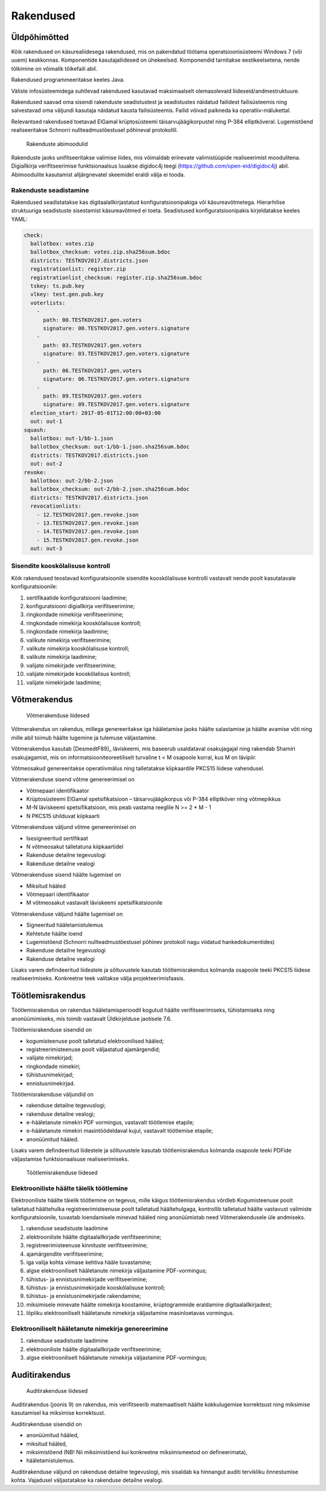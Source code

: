 ..  IVXV arhitektuur

Rakendused
==========


Üldpõhimõtted
-------------

Kõik rakendused on käsurealiidesega rakendused, mis on pakendatud töötama operatsioonisüsteemi Windows 7 (või uuem) keskkonnas. Komponentide kasutajaliidesed on ühekeelsed. Komponendid tarnitakse eestikeelsetena, nende tõlkimine on võimalik tõlkefaili abil.

Rakendused programmeeritakse keeles Java.

Väliste infosüsteemidega suhtlevad rakendused kasutavad maksimaalselt olemasolevaid liideseid/andmestruktuure.

Rakendused saavad oma sisendi rakenduste seadistustest ja seadistustes näidatud failidest failisüsteemis ning salvestavad oma väljundi kasutaja näidatud kausta failisüsteemis. Failid võivad paikneda ka operatiiv-mälukettal.

Relevantsed rakendused toetavad ElGamal krüptosüsteemi täisarvujäägikorpustel ning P-384 elliptkõveral. Lugemistõend realiseeritakse Schnorri nullteadmustõestusel põhineval protokollil.

.. figure:: model/app_modules.png

   Rakenduste abimoodulid


Rakenduste jaoks unifitseeritakse valimise liides, mis võimaldab erinevate valimistüüpide realiseerimist moodulitena. Digiallkirja verifitseerimise funktsionaalsus luuakse digidoc4j teegi (https://github.com/open-eid/digidoc4j) abil. Abimoodulite kasutamist alljärgnevatel skeemidel eraldi välja ei tooda.

Rakenduste seadistamine
```````````````````````

Rakendused seadistatakse kas digitaalallkirjastatud konfiguratsioonipakiga või käsureavõtmetega. Hierarhilise struktuuriga seadistuste sisestamist käsureavõtmed ei toeta. Seadistused konfiguratsioonipakis kirjeldatakse keeles YAML:

.. code-block:: yaml

   check:
     ballotbox: votes.zip
     ballotbox_checksum: votes.zip.sha256sum.bdoc
     districts: TESTKOV2017.districts.json
     registrationlist: register.zip
     registrationlist_checksum: register.zip.sha256sum.bdoc
     tskey: ts.pub.key
     vlkey: test.gen.pub.key
     voterlists:
       -
         path: 00.TESTKOV2017.gen.voters
         signature: 00.TESTKOV2017.gen.voters.signature
       -
         path: 03.TESTKOV2017.gen.voters
         signature: 03.TESTKOV2017.gen.voters.signature
       -
         path: 06.TESTKOV2017.gen.voters
         signature: 06.TESTKOV2017.gen.voters.signature
       -
         path: 09.TESTKOV2017.gen.voters
         signature: 09.TESTKOV2017.gen.voters.signature
     election_start: 2017-05-01T12:00:00+03:00
     out: out-1
   squash:
     ballotbox: out-1/bb-1.json
     ballotbox_checksum: out-1/bb-1.json.sha256sum.bdoc
     districts: TESTKOV2017.districts.json
     out: out-2
   revoke:
     ballotbox: out-2/bb-2.json
     ballotbox_checksum: out-2/bb-2.json.sha256sum.bdoc
     districts: TESTKOV2017.districts.json
     revocationlists:
       - 12.TESTKOV2017.gen.revoke.json
       - 13.TESTKOV2017.gen.revoke.json
       - 14.TESTKOV2017.gen.revoke.json
       - 15.TESTKOV2017.gen.revoke.json
     out: out-3


Sisendite kooskõlalisuse kontroll
`````````````````````````````````

Kõik rakendused teostavad konfiguratsioonile sisendite kooskõlalisuse kontrolli vastavalt nende poolt kasutatavale konfiguratsioonile:

#. sertifikaatide konfiguratsiooni laadimine;
#. konfiguratsiooni digiallkirja verifitseerimine;
#. ringkondade nimekirja verifitseerimine;
#. ringkondade nimekirja kooskõlalisuse kontroll;
#. ringkondade nimekirja laadimine;
#. valikute nimekirja verifitseerimine;
#. valikute nimekirja kooskõlalisuse kontroll;
#. valikute nimekirja laadimine;
#. valijate nimekirjade verifitseerimine;
#. valijate nimekirjade kooskõlalisus kontroll;
#. valijate nimekirjade laadimine;

Võtmerakendus
-------------

.. figure:: model/key.png

   Võtmerakenduse liidesed


Võtmerakendus on rakendus, millega genereeritakse iga hääletamise jaoks häälte salastamise ja häälte avamise võti ning mille abil toimub häälte lugemine ja tulemuse väljastamine.

Võtmerakendus kasutab [DesmedtF89]_  läviskeemi, mis baseerub usaldataval osakujagajal ning rakendab Shamiri osakujagamist, mis on informatsiooniteoreetiliselt turvaline t < M osapoole korral, kus M on lävipiir.

Võtmeosakud genereeritakse operatiivmälus ning talletatakse kiipkaardile PKCS15 liidese vahendusel.

Võtmerakenduse sisend võtme genereerimisel on

- Võtmepaari identifikaator
- Krüptosüsteemi ElGamal spetsifikatsioon – täisarvujäägikorpus või P-384 elliptkõver ning võtmepikkus
- M-N läviskeemi spetsifikatsioon, mis peab vastama reeglile N >= 2 * M - 1
- N PKCS15 ühilduvat kiipkaarti

Võtmerakenduse väljund võtme genereerimisel on

- Isesigneeritud sertifikaat
- N võtmeosakut talletatuna kiipkaartidel
- Rakenduse detailne tegevuslogi
- Rakenduse detailne vealogi

Võtmerakenduse sisend häälte lugemisel on

- Miksitud hääled
- Võtmepaari identifikaator
- M võtmeosakut vastavalt läviskeemi spetsifikatsioonile

Võtmerakenduse väljund häälte lugemisel on

- Signeeritud hääletamistulemus
- Kehtetute häälte loend
- Lugemistõend (Schnorri nullteadmustõestusel põhinev protokoll nagu viidatud hankedokumentides)
- Rakenduse detailne tegevuslogi
- Rakenduse detailne vealogi

Lisaks varem defindeeritud liidestele ja sõltuvustele kasutab töötlemisrakendus kolmanda osapoole teeki PKCS15 liidese realiseerimiseks. Konkreetne teek valitakse välja projekteerimisfaasis.

Töötlemisrakendus
-----------------

Töötlemisrakendus on rakendus hääletamisperioodil kogutud häälte verifitseerimiseks, tühistamiseks ning anonüümimiseks, mis toimib vastavalt Üldkirjelduse jaotisele 7.6.

Töötlemisrakenduse sisendid on

- kogumisteenuse poolt talletatud elektroonilised hääled;
- registreerimisteenuse poolt väljastatud ajamärgendid;
- valijate nimekirjad;
- ringkondade nimekiri;
- tühistusnimekirjad;
- ennistusnimekirjad.

Töötlemisrakenduse väljundid on

- rakenduse detailne tegevuslogi;
- rakenduse detailne vealogi;
- e-hääletanute nimekiri PDF vormingus, vastavalt töötlemise etapile;
- e-hääletanute nimekiri masintöödeldaval kujul, vastavalt töötlemise etapile;
- anonüümitud hääled.

Lisaks varem defindeeritud liidestele ja sõltuvustele kasutab töötlemisrakendus kolmanda osapoole teeki PDFide väljastamise funktsionaalsuse realiseerimiseks.

.. figure:: model/processing.png

   Töötlemisrakenduse liidesed

Elektrooniliste häälte täielik töötlemine
`````````````````````````````````````````

Elektrooniliste häälte täielik töötlemine on tegevus, mille käigus töötlemisrakendus võrdleb Kogumisteenuse poolt talletatud häältehulka registreerimisteenuse poolt talletatud häältehulgaga, kontrollib talletatud häälte vastavust valimiste konfiguratsioonile, tuvastab loendamisele minevad hääled ning anonüümistab need Võtmerakendusele üle andmiseks.

#. rakenduse seadistuste laadimine
#. elektrooniliste häälte digitaalallkirjade verifitseerimine;
#. registreerimisteenuse kinnituste verifitseerimine;
#. ajamärgendite verifitseerimine;
#. iga valija kohta viimase kehtiva hääle tuvastamine;
#. algse elektrooniliselt hääletanute nimekirja väljastamine PDF-vormingus;
#. tühistus- ja ennistusnimekirjade verifitseerimine;
#. tühistus- ja ennistusnimekirjade kooskõlalisuse kontroll;
#. tühistus- ja ennistusnimekirjade rakendamine;
#. miksimisele minevate häälte nimekirja koostamine, krüptogrammide eraldamine digitaalallkirjadest;
#. lõpliku elektrooniliselt hääletanute nimekirja väljastamine masinloetavas vormingus.

Elektrooniliselt hääletanute nimekirja genereerimine
````````````````````````````````````````````````````
#. rakenduse seadistuste laadimine
#. elektrooniliste häälte digitaalallkirjade verifitseerimine;
#. algse elektrooniliselt hääletanute nimekirja väljastamine PDF-vormingus;

Auditirakendus
--------------

.. figure:: model/audit.png

   Auditirakenduse liidesed

Auditirakendus (joonis 9) on rakendus, mis verifitseerib matemaatliselt häälte kokkulugemise korrektsust ning miksimise kasutamisel ka miksimise korrektsust.

Auditirakenduse sisendid on

- anonüümitud hääled,
- miksitud hääled,
- miksimistõend (NB! Nii miksimistõend kui konkreetne miksimismeetod on defineerimata),
- hääletamistulemus.

Auditirakenduse väljund on rakenduse detailne tegevuslogi, mis sisaldab ka hinnangut auditi tervikliku õnnestumise kohta. Vajadusel väljastatakse ka rakenduse detailne vealogi.

.. vim: sts=3 sw=3 et:
